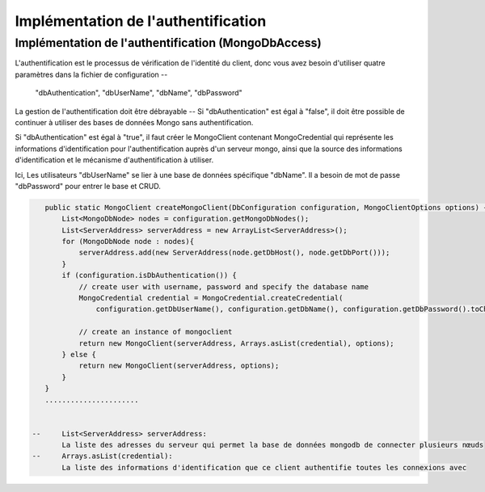 Implémentation de l'authentification
################################################

Implémentation de l'authentification (MongoDbAccess)
---------------------------------------------------------------
L'authentification est le processus de vérification de l'identité du client, donc vous avez
besoin d'utiliser quatre paramètres dans la fichier de configuration -- 
	"dbAuthentication", "dbUserName", "dbName", "dbPassword"

La gestion de l'authentification doit être débrayable --
Si "dbAuthentication" est égal à "false", il doit être possible de continuer à 
utiliser des bases de données Mongo sans authentification. 

Si "dbAuthentication" est égal à "true", il faut créer le MongoClient contenant MongoCredential 
qui représente les informations d'identification pour l'authentification auprès d'un serveur mongo, 
ainsi que la source des informations d'identification et le mécanisme d'authentification à utiliser.

Ici, Les utilisateurs "dbUserName" se lier à une base de données spécifique "dbName".
Il a besoin de mot de passe "dbPassword" pour entrer le base et CRUD.

.. code-block:: java

    public static MongoClient createMongoClient(DbConfiguration configuration, MongoClientOptions options) {
        List<MongoDbNode> nodes = configuration.getMongoDbNodes();
        List<ServerAddress> serverAddress = new ArrayList<ServerAddress>();
        for (MongoDbNode node : nodes){
            serverAddress.add(new ServerAddress(node.getDbHost(), node.getDbPort()));
        }
        if (configuration.isDbAuthentication()) {
            // create user with username, password and specify the database name
            MongoCredential credential = MongoCredential.createCredential(
                configuration.getDbUserName(), configuration.getDbName(), configuration.getDbPassword().toCharArray());
            
            // create an instance of mongoclient
            return new MongoClient(serverAddress, Arrays.asList(credential), options);
        } else {
            return new MongoClient(serverAddress, options);
        }
    }  
    ......................


 --	List<ServerAddress> serverAddress: 
 	La liste des adresses du serveur qui permet la base de données mongodb de connecter plusieurs nœuds
 --	Arrays.asList(credential): 
 	La liste des informations d'identification que ce client authentifie toutes les connexions avec

